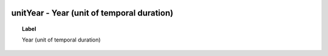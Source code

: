 
  .. _unitYear:
  .. _Year (unit of temporal duration):
  .. index:: 
     single: unitYear; Year (unit of temporal duration)
     single: Year (unit of temporal duration); unitYear

unitYear - Year (unit of temporal duration)
====================================================================================

.. topic:: Label

    Year (unit of temporal duration)


